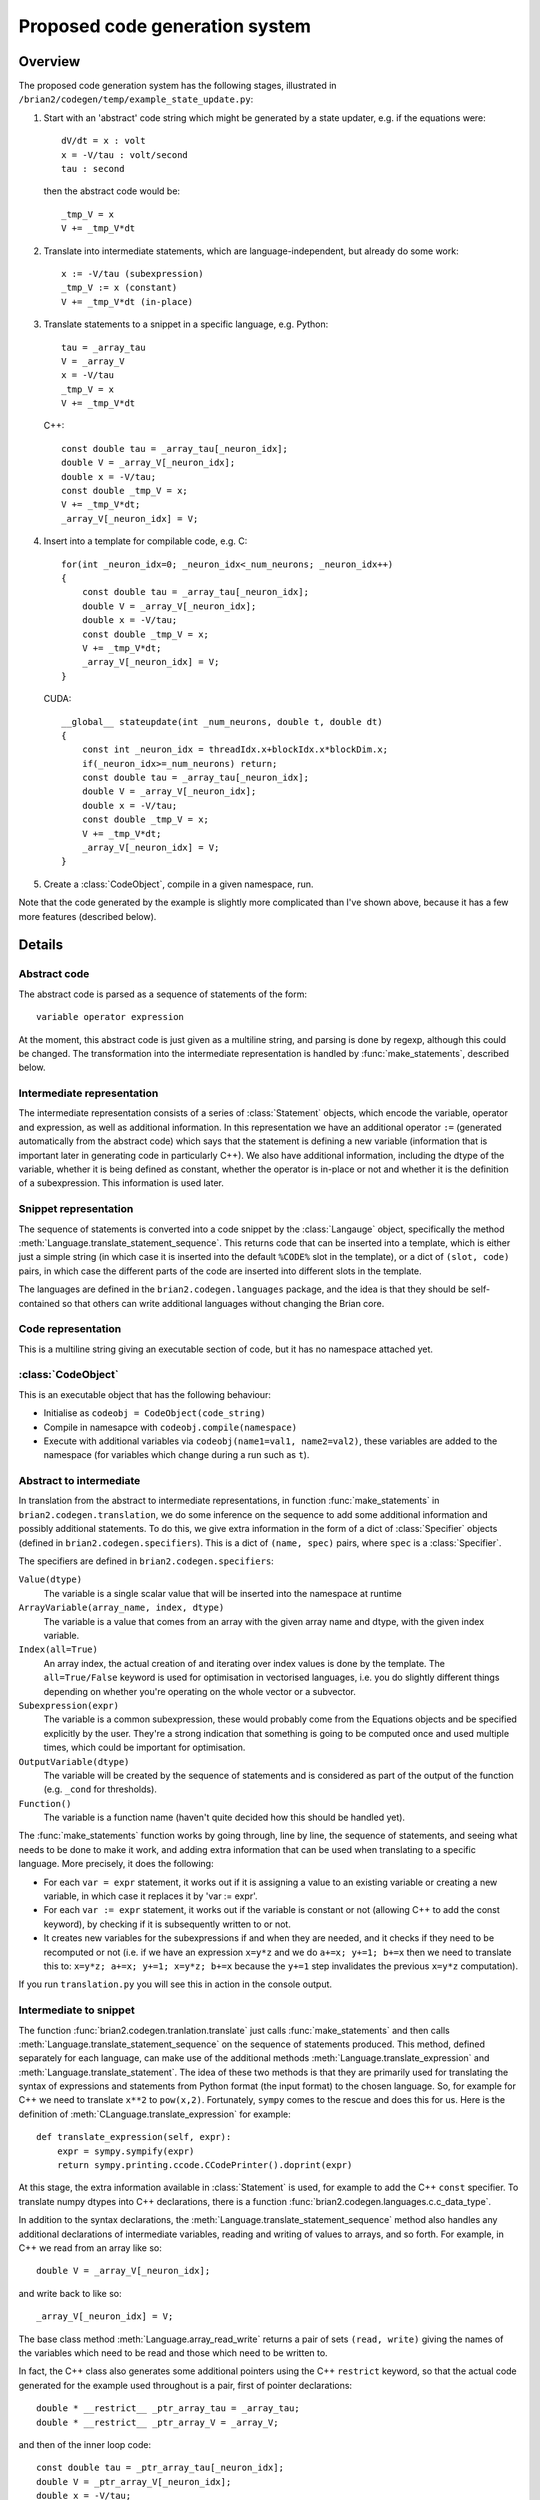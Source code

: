 Proposed code generation system
===============================

Overview
++++++++

The proposed code generation system has the following stages, illustrated in
``/brian2/codegen/temp/example_state_update.py``:

1. Start with an 'abstract' code string which might be generated by a state
   updater, e.g. if the equations were::

        dV/dt = x : volt
        x = -V/tau : volt/second
        tau : second

   then the abstract code would be::
    
        _tmp_V = x
        V += _tmp_V*dt 

2. Translate into intermediate statements, which are language-independent, but
   already do some work::

        x := -V/tau (subexpression)
        _tmp_V := x (constant)
        V += _tmp_V*dt (in-place) 
        
3. Translate statements to a snippet in a specific language, e.g. Python::

        tau = _array_tau
        V = _array_V
        x = -V/tau
        _tmp_V = x
        V += _tmp_V*dt

   C++::
    
        const double tau = _array_tau[_neuron_idx];
        double V = _array_V[_neuron_idx];
        double x = -V/tau;
        const double _tmp_V = x;
        V += _tmp_V*dt;
        _array_V[_neuron_idx] = V;

4. Insert into a template for compilable code, e.g. C::

        for(int _neuron_idx=0; _neuron_idx<_num_neurons; _neuron_idx++)
        {
            const double tau = _array_tau[_neuron_idx];
            double V = _array_V[_neuron_idx];
            double x = -V/tau;
            const double _tmp_V = x;
            V += _tmp_V*dt;
            _array_V[_neuron_idx] = V;
        }
        
   CUDA::
   
        __global__ stateupdate(int _num_neurons, double t, double dt)
        {
            const int _neuron_idx = threadIdx.x+blockIdx.x*blockDim.x;
            if(_neuron_idx>=_num_neurons) return;
            const double tau = _array_tau[_neuron_idx];
            double V = _array_V[_neuron_idx];
            double x = -V/tau;
            const double _tmp_V = x;
            V += _tmp_V*dt;
            _array_V[_neuron_idx] = V;
        }
        
5. Create a :class:`CodeObject`, compile in a given namespace, run.

Note that the code generated by the example is slightly more complicated than
I've shown above, because it has a few more features (described below).

Details
+++++++

Abstract code
-------------

The abstract code is parsed as a sequence of statements of the form::

    variable operator expression
    
At the moment, this abstract code is just given as a multiline string, and
parsing is done by regexp, although this could be changed. The transformation
into the intermediate representation is handled by :func:`make_statements`,
described below.
    
Intermediate representation
---------------------------

The intermediate representation consists of a series of :class:`Statement`
objects, which encode the variable, operator and expression, as well as
additional information. In this representation we have an additional operator
``:=`` (generated automatically from the abstract code) which says that the
statement is defining a new variable (information that is important later in
generating code in particularly C++). We also have additional information,
including the dtype of the variable, whether it is being defined as constant,
whether the operator is in-place or not and whether it is the definition of a
subexpression. This information is used later.

Snippet representation
----------------------

The sequence of statements is converted into a code snippet by the
:class:`Langauge` object, specifically the method
:meth:`Language.translate_statement_sequence`. This
returns code that can be inserted into a template, which is either just a
simple string (in which case it is inserted into the default ``%CODE%`` slot
in the template), or a dict of ``(slot, code)`` pairs, in which case the
different parts of the code are inserted into different slots in the template.

The languages are defined in the ``brian2.codegen.languages`` package, and the
idea is that they should be self-contained so that others can write additional
languages without changing the Brian core.

Code representation
-------------------

This is a multiline string giving an executable section of code, but it has no
namespace attached yet.

:class:`CodeObject`
-------------------

This is an executable object that has the following behaviour:

* Initialise as ``codeobj = CodeObject(code_string)``
* Compile in namesapce with ``codeobj.compile(namespace)``
* Execute with additional variables via ``codeobj(name1=val1, name2=val2)``,
  these variables are added to the namespace (for variables which change during
  a run such as ``t``).

Abstract to intermediate
------------------------

In translation from the abstract to intermediate representations, in function
:func:`make_statements` in ``brian2.codegen.translation``,
we do some inference on the sequence to add some additional information and
possibly additional statements. To do this, we give extra information in the
form of a dict of :class:`Specifier` objects (defined in
``brian2.codegen.specifiers``). This is
a dict of ``(name, spec)`` pairs, where ``spec`` is a :class:`Specifier`.

The specifiers are defined in ``brian2.codegen.specifiers``:

``Value(dtype)``
    The variable is a single scalar value that will be inserted into the
    namespace at runtime

``ArrayVariable(array_name, index, dtype)``
    The variable is a value that comes from an array with the given array name
    and dtype, with the given index variable.

``Index(all=True)``
    An array index, the actual creation of and iterating over index values is
    done by the template. The ``all=True/False`` keyword is used for
    optimisation in vectorised languages, i.e. you do slightly different things
    depending on whether you're operating on the whole vector or a subvector.

``Subexpression(expr)``
    The variable is a common subexpression, these would probably come from the
    Equations objects and be specified explicitly by the user. They're a strong
    indication that something is going to be computed once and used multiple
    times, which could be important for optimisation.

``OutputVariable(dtype)``
    The variable will be created by the sequence of statements and is
    considered as part of the output of the function (e.g. ``_cond`` for
    thresholds).

``Function()``
    The variable is a function name (haven't quite decided how this should be
    handled yet). 

The :func:`make_statements` function works by going through, line by line, the
sequence of statements, and seeing what needs to be done to make it work, and
adding extra information that can be used when translating to a specific
language. More precisely, it does the following:

* For each ``var = expr`` statement, it works out if it is assigning a value to
  an existing variable or creating a new variable, in which case it replaces it
  by 'var := expr'.

* For each ``var := expr`` statement, it works out if the variable is constant
  or not (allowing C++ to add the const keyword), by checking if it is
  subsequently written to or not.

* It creates new variables for the subexpressions if and when they are needed,
  and it checks if they need to be recomputed or not (i.e. if we have an
  expression ``x=y*z`` and we do ``a+=x; y+=1; b+=x`` then we need to translate
  this to: ``x=y*z; a+=x; y+=1; x=y*z; b+=x`` because the ``y+=1`` step
  invalidates the previous ``x=y*z`` computation).

If you run ``translation.py`` you will see this in action in the console output. 

Intermediate to snippet
-----------------------

The function :func:`brian2.codegen.tranlation.translate` just calls
:func:`make_statements` and then calls
:meth:`Language.translate_statement_sequence` on the sequence of statements
produced. This method, defined separately for each language, can make use of
the additional methods :meth:`Language.translate_expression` and
:meth:`Language.translate_statement`. The idea of these two methods is that
they are primarily used for translating the syntax of expressions and
statements from Python format (the input format) to the chosen language. So,
for example for C++ we need to translate ``x**2`` to ``pow(x,2)``. Fortunately,
``sympy`` comes to the rescue and does this for us. Here is the definition
of :meth:`CLanguage.translate_expression` for example::

    def translate_expression(self, expr):
        expr = sympy.sympify(expr)
        return sympy.printing.ccode.CCodePrinter().doprint(expr)
        
At this stage, the extra information available in :class:`Statement` is used,
for example to add the C++ ``const`` specifier. To translate numpy dtypes into
C++ declarations, there is a function
:func:`brian2.codegen.languages.c.c_data_type`.

In addition to the syntax declarations, the
:meth:`Language.translate_statement_sequence` method also handles any
additional declarations of intermediate variables, reading and writing of values
to arrays, and so forth. For example, in C++ we read from an array like so::

    double V = _array_V[_neuron_idx];
    
and write back to like so::

    _array_V[_neuron_idx] = V;

The base class method :meth:`Language.array_read_write` returns a pair of sets
``(read, write)`` giving the names of the variables which need to be read and
those which need to be written to.

In fact, the C++ class also generates some additional pointers using the C++
``restrict`` keyword, so that the actual code generated for the example used
throughout is a pair, first of pointer declarations::

    double * __restrict__ _ptr_array_tau = _array_tau;
    double * __restrict__ _ptr_array_V = _array_V;
    
and then of the inner loop code::

    const double tau = _ptr_array_tau[_neuron_idx];
    double V = _ptr_array_V[_neuron_idx];
    double x = -V/tau;
    const double _tmp_V = x;
    V += _tmp_V*dt;
    _ptr_array_V[_neuron_idx] = V;
    
The restrict keyword tells the C++ compiler that any value accessed by that
pointer will not be accessed by any other pointer, which allows us it to make
some optimisations that are nice for CPU but are extremely important for GPU
where global memory accesses are slow.

Snippet to code
---------------

The final step is to select a template and insert the snippet into the template.
The templates are provided by the ``Language.template_*`` methods::

    def template_iterate_all(self, index, size):
        raise NotImplementedError

    def template_iterate_index_array(self, index, array, size):
        raise NotImplementedError

    def template_state_update(self):
        return self.template_iterate_all('_neuron_idx', '_num_neurons')

    def template_reset(self):
        return self.template_iterate_index_array('_neuron_idx', '_spikes', '_num_spikes')

    def template_threshold(self):
        raise NotImplementedError

    def template_synapses(self):
        raise NotImplementedError 

The generic templates ``iterate_all`` and ``iterate_index_array`` are there for
future flexibility, they provide a template that takes a given index and
iterates either over all values or over a subset of values given by an index
array. At the moment they are just used by ``state_update`` and ``reset``
though. The methods that raise ``NotImplementedError`` need to be defined
for each language.

The insertion into a template is handled by the :meth:`Language.apply_template`
method which in turn uses the :func:`apply_code_template` function defined
in ``brian2.codegen.templating``. Templates consist of either a string ``code`` or
a dict of ``(name, code)`` pairs with ``code`` including
multiple slots or placeholders of the form ``%CODE%`` (the default slot) which
are replaced by values returned by the
:meth:`Language.translate_statement_sequence` method (see above). The
templating functions simply handle these replacements, and correct indentation
of the code (important for Python and nice for readability). If the template
is a dict, then it must have name keys which can be interpreted by the 
:class:`CodeObject` for that language.

Code to :class:`CodeObject`
---------------------------

The final code is passed to the :class:`CodeObject` which is language-specific
and defined in the file, e.g. ``brian2.codegen.languages.c``, etc.

User-defined functions
----------------------

Extensions to the language via user-defined functions are handled by the
:class:`brian2.codegen.functions.UserFunction` specifier. This class returns the
code to compile the function into different languages. In addition there is
a simplified :class:`brian2.codegen.functions.UserFunction` version, and a
:func:`brian2.codegen.functions.make_user_function` decorator.

Example usage
+++++++++++++

This example is a simplified version of
``brian2.codegen.temp.example_state_update``::

    # Not used, but would be the source of the rest
    eqs = '''
    dV/dt = x : volt
    x = -V/tau : volt/second
    tau : second
    '''
    
    language = PythonLanguage()
    
    # This would be the output of the numerical integration step maker, and
    # is the input to code generation
    abstract = '''
    _tmp_V = x
    V += _tmp_V*dt
    '''
    
    # These are the specifiers for the corresponding NeuronGroup
    specifiers = {
        'V':ArrayVariable('_array_V', '_neuron_idx', float64),
        'tau':ArrayVariable('_array_tau', '_neuron_idx', float64),
        'x':Subexpression('-V/tau'),
        'dt':Value(float64),
        '_neuron_idx':Index(all=True),
        }
    
    # Intermediate representation
    intermediate = make_statements(abstract, specifiers, float64)

    # Snippet representation
    snippet = translate(abstract, specifiers, float64, lang)
    
    # Code representation
    code = language.apply_template(snippet, language.template_state_update())
    
    # CodeObject representation
    codeobj = lang.code_object(code)
    
    # Creation of namespace
    V = pylab.rand(N)
    tau = pylab.ones(N)*30*0.001
    dt = 0.001
    namespace = {
        '_array_V': V,
        '_array_tau': tau,
        '_num_neurons': N,
        'dt': dt,
        }
    
    # Compilation in namespace
    codeobj.compile(namespace)
    
    # Run for 100 steps
    for t in pylab.arange(100)*dt:
        codeobj(t=t)

The output of the full example looks like this::

    EQUATIONS:
    
    dV/dt = x : volt
    x = -V/tau : volt/second
    tau : second
    
    ABSTRACT CODE:
    
    _tmp_V = x
    V += _tmp_V*dt
    
    INTERMEDIATE STATEMENTS:
    
    x := -V/tau (subexpression)
    _tmp_V := x (constant)
    V += _tmp_V*dt (in-place)
    
    PythonLanguage
    ==============
    
    tau = _array_tau
    V = _array_V
    x = -V/tau
    _tmp_V = x
    V += _tmp_V*dt
    
    NumexprPythonLanguage
    =====================
    
    tau = _array_tau
    V = _array_V
    x = _numexpr.evaluate("-V/tau")
    _tmp_V = x
    V += _numexpr.evaluate("_tmp_V*dt")
    
    CLanguage
    =========
    
    #define CSR_FLUSH_TO_ZERO         (1 << 15)
    unsigned csr = __builtin_ia32_stmxcsr();
    csr |= CSR_FLUSH_TO_ZERO;
    __builtin_ia32_ldmxcsr(csr);
        
    double * __restrict__ _ptr_array_tau = _array_tau;
    double * __restrict__ _ptr_array_V = _array_V;
    for(int _neuron_idx=0; _neuron_idx<_num_neurons; _neuron_idx++)
    {
        const double tau = _ptr_array_tau[_neuron_idx];
        double V = _ptr_array_V[_neuron_idx];
        double x = -V/tau;
        const double _tmp_V = x;
        V += _tmp_V*dt;
        _ptr_array_V[_neuron_idx] = V;
    }
    
    CUDALanguage
    ============
    
    __global__ stateupdate(int _num_neurons, double t, double dt)
    {
        const int _neuron_idx = threadIdx.x+blockIdx.x*blockDim.x;
        if(_neuron_idx>=_num_neurons) return;
        double * __restrict__ _ptr_array_tau = _array_tau;
        double * __restrict__ _ptr_array_V = _array_V;
        const double tau = _ptr_array_tau[_neuron_idx];
        double V = _ptr_array_V[_neuron_idx];
        double x = -V/tau;
        const double _tmp_V = x;
        V += _tmp_V*dt;
        _ptr_array_V[_neuron_idx] = V;
    }
    
    
    Timings
    =======
    
    Num neurons = 100000
    Duration = 1.0 s
    
    PythonLanguage: 1.15605783463
    NumexprPythonLanguage: 1.53245091438
    CLanguage: 0.414674043655
    CUDALanguage: not implemented
